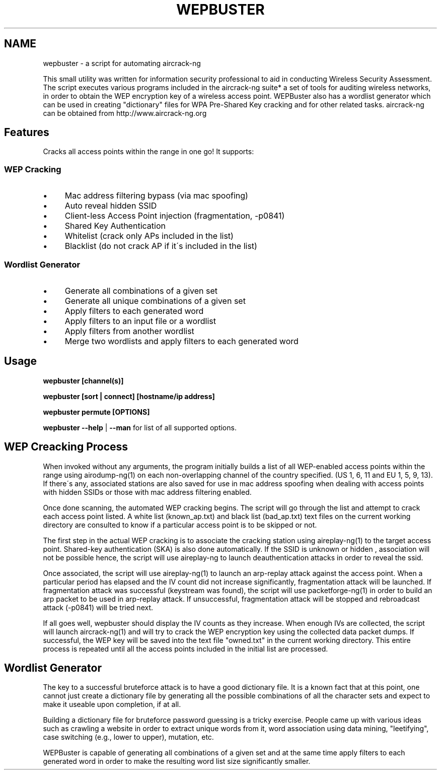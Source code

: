 .\" wepbuster
.\" https://code.google.com/p/wepbuster/
.
.TH "WEPBUSTER" 1 "June 26, 2014"
.SH NAME
wepbuster \- a script for automating aircrack-ng
.
.P
This small utility was written for information security professional to aid in conducting Wireless Security Assessment\. The script executes various programs included in the aircrack\-ng suite* a set of tools for auditing wireless networks, in order to obtain the WEP encryption key of a wireless access point\. WEPBuster also has a wordlist generator which can be used in creating "dictionary" files for WPA Pre\-Shared Key cracking and for other related tasks\. aircrack\-ng can be obtained from http://www\.aircrack\-ng\.org
.
.SH "Features"
Cracks all access points within the range in one go! It supports:
.
.SS "WEP Cracking"
.
.IP "\(bu" 4
Mac address filtering bypass (via mac spoofing)
.
.IP "\(bu" 4
Auto reveal hidden SSID
.
.IP "\(bu" 4
Client\-less Access Point injection (fragmentation, \-p0841)
.
.IP "\(bu" 4
Shared Key Authentication
.
.IP "\(bu" 4
Whitelist (crack only APs included in the list)
.
.IP "\(bu" 4
Blacklist (do not crack AP if it\'s included in the list)
.
.IP "" 0
.
.SS "Wordlist Generator"
.
.IP "\(bu" 4
Generate all combinations of a given set
.
.IP "\(bu" 4
Generate all unique combinations of a given set
.
.IP "\(bu" 4
Apply filters to each generated word
.
.IP "\(bu" 4
Apply filters to an input file or a wordlist
.
.IP "\(bu" 4
Apply filters from another wordlist
.
.IP "\(bu" 4
Merge two wordlists and apply filters to each generated word
.
.IP "" 0
.
.SH "Usage"
\fBwepbuster [channel(s)]\fR
.
.P
\fBwepbuster [sort | connect] [hostname/ip address]\fR
.
.P
\fBwepbuster permute [OPTIONS]\fR
.
.P
\fBwepbuster \-\-help\fR | \fB\-\-man\fR for list of all supported options\.
.
.SH "WEP Creacking Process"
When invoked without any arguments, the program initially builds a list of all WEP\-enabled access points within the range using airodump\-ng(1) on each non\-overlapping channel of the country specified\. (US 1, 6, 11 and EU 1, 5, 9, 13)\. If there\'s any, associated stations are also saved for use in mac address spoofing when dealing with access points with hidden SSIDs or those with mac address filtering enabled\.
.
.P
Once done scanning, the automated WEP cracking begins\. The script will go through the list and attempt to crack each access point listed\. A white list (known_ap\.txt) and black list (bad_ap\.txt) text files on the current working directory are consulted to know if a particular access point is to be skipped or not\.
.
.P
The first step in the actual WEP cracking is to associate the cracking station using aireplay\-ng(1) to the target access point\. Shared\-key authentication (SKA) is also done automatically\. If the SSID is unknown or hidden , association will not be possible hence, the script will use aireplay\-ng to launch deauthentication attacks in order to reveal the ssid\.
.
.P
Once associated, the script will use aireplay\-ng(1) to launch an arp\-replay attack against the access point\. When a particular period has elapsed and the IV count did not increase significantly, fragmentation attack will be launched\. If fragmentation attack was successful (keystream was found), the script will use packetforge\-ng(1) in order to build an arp packet to be used in arp\-replay attack\. If unsuccessful, fragmentation attack will be stopped and rebroadcast attack (\-p0841) will be tried next\.
.
.P
If all goes well, wepbuster should display the IV counts as they increase\. When enough IVs are collected, the script will launch aircrack\-ng(1) and will try to crack the WEP encryption key using the collected data packet dumps\. If successful, the WEP key will be saved into the text file "owned\.txt" in the current working directory\. This entire process is repeated until all the access points included in the initial list are processed\.
.
.SH "Wordlist Generator"
The key to a successful bruteforce attack is to have a good dictionary file\. It is a known fact that at this point, one cannot just create a dictionary file by generating all the possible combinations of all the character sets and expect to make it useable upon completion, if at all\.
.
.P
Building a dictionary file for bruteforce password guessing is a tricky exercise\. People came up with various ideas such as crawling a website in order to extract unique words from it, word association using data mining, "leetifying", case switching (e\.g\., lower to upper), mutation, etc\.
.
.P
WEPBuster is capable of generating all combinations of a given set and at the same time apply filters to each generated word in order to make the resulting word list size significantly smaller\.
